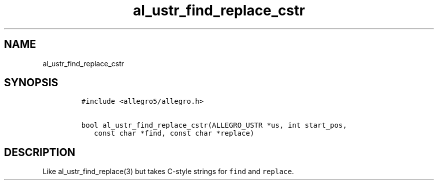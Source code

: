 .TH al_ustr_find_replace_cstr 3 "" "Allegro reference manual"
.SH NAME
.PP
al_ustr_find_replace_cstr
.SH SYNOPSIS
.IP
.nf
\f[C]
#include\ <allegro5/allegro.h>

bool\ al_ustr_find_replace_cstr(ALLEGRO_USTR\ *us,\ int\ start_pos,
\ \ \ const\ char\ *find,\ const\ char\ *replace)
\f[]
.fi
.SH DESCRIPTION
.PP
Like al_ustr_find_replace(3) but takes C-style strings for
\f[C]find\f[] and \f[C]replace\f[].
